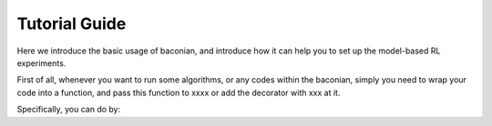 Tutorial Guide
===============

Here we introduce the basic usage of baconian, and introduce how it can help you
to set up the model-based RL experiments.

First of all, whenever you want to run some algorithms, or any codes within the
baconian, simply you need to wrap your code into a function, and pass this
function to xxxx or add the decorator with xxx at it.

Specifically, you can do by:

.. code-block:?L  
